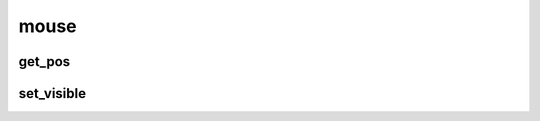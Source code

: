 .. py:module:: pygame.mouse

mouse
=====

get_pos
-------

.. py:method:: get_pos()

    Возвращает кортеж, позиции курсора мыши

    .. code-block:: py

        mouse_x, mouse_y = mouse.get_pos()


set_visible
-----------

.. py:function:: set_visible(visible)

    Задает видимость курсору

    .. code-block:: py

        # скрываем курсор
        mouse.set_visible(False)